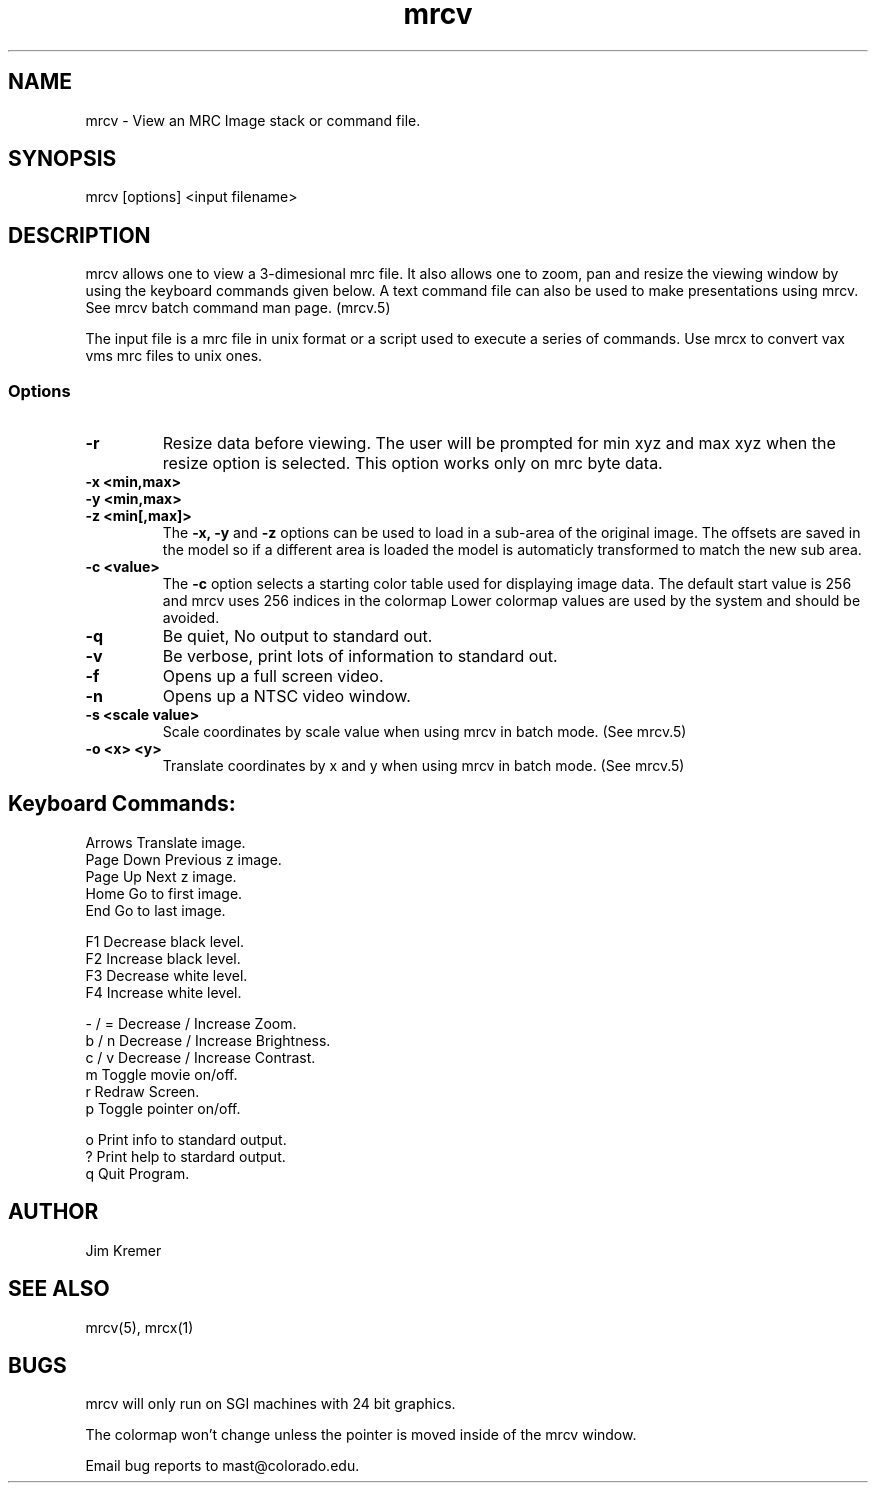 .na
.nh
.TH mrcv 1 2.00 BL3DEMC
.SH NAME
mrcv \- View an MRC Image stack or command file.
.SH SYNOPSIS
mrcv [options] <input filename>
.SH DESCRIPTION
.P
mrcv allows one to view a 3-dimesional mrc file.  It also
allows one to zoom, pan and resize the viewing window by using
the keyboard commands given below.
A text command file can also be used to make presentations
using mrcv. See mrcv batch command man page. (mrcv.5)

The  input file is a mrc file in unix format or a script used to
execute a series of commands.  Use mrcx to convert
vax vms mrc files to unix ones.

.SS Options
.TP
.B -r
Resize data before viewing.  The user will be prompted
for min xyz and max xyz when the resize option is
selected. This option works only on mrc byte data.
.TP
.B -x <min,max>
.PD 0
.TP
.B -y <min,max>
.TP
.B -z <min[,max]>
.PD
The 
.B -x, -y 
and 
.B -z 
options can be used to load in a sub-area
of the original image.  The offsets are saved in the model 
so if a different area is loaded the model is automaticly
transformed to match the new sub area. 
.TP
.B -c <value>
The 
.B -c
option selects a starting color table used for displaying
image data.  The default start value
is 256 and mrcv uses 256 indices in the colormap
Lower colormap values are used by the system and
should be avoided. 
.TP
.B -q
Be quiet, No output to standard out.
.TP
.B -v
Be verbose, print lots of information to standard out.
.TP
.B -f
Opens up a full screen video.
.TP
.B -n
Opens up a NTSC video window.
.TP
.B -s <scale value>
Scale coordinates by scale value when using mrcv in batch mode.
(See mrcv.5)
.TP
.B -o <x> <y>
Translate coordinates by x and y when using mrcv in batch mode.
(See mrcv.5)

.SH Keyboard Commands:
.nf

Arrows          Translate image.
Page Down       Previous z image.
Page Up         Next z image.
Home            Go to first image.
End             Go to last image.

F1              Decrease black level.
F2              Increase black level.
F3              Decrease white level.
F4              Increase white level.

- / =           Decrease / Increase Zoom.
b / n           Decrease / Increase Brightness.
c / v           Decrease / Increase Contrast.
. / ,           Faster / Slower frame rate.
  m             Toggle movie on/off.
  r             Redraw Screen.
  p             Toggle pointer on/off.

  o             Print info to standard output.
  ?             Print help to stardard output.
  q             Quit Program.
.fi

.SH AUTHOR
Jim Kremer 
.SH SEE ALSO
mrcv(5), mrcx(1)
.SH BUGS
mrcv will only run on SGI machines with 24 bit graphics.

The colormap won't change unless the pointer is moved inside of
the mrcv window.

Email bug reports to mast@colorado.edu.
